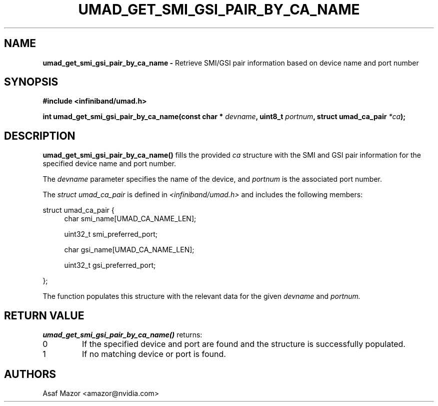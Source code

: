 .\" -*- nroff -*-
.\" Licensed under the OpenIB.org BSD license (FreeBSD Variant) - See COPYING.md
.\"
.TH UMAD_GET_SMI_GSI_PAIR_BY_CA_NAME 3 "May 21, 2007" "OpenIB" "OpenIB Programmer's Manual"
.SH NAME
.B umad_get_smi_gsi_pair_by_ca_name \-
Retrieve SMI/GSI pair information based on device name and port number
.SH SYNOPSIS
.nf
.B #include <infiniband/umad.h>
.sp
.BI "int umad_get_smi_gsi_pair_by_ca_name(const char * " "devname" ", uint8_t " "portnum" ", struct umad_ca_pair " "*ca" );
.fi
.SH DESCRIPTION
.B umad_get_smi_gsi_pair_by_ca_name()
fills the provided
.I ca
structure with the SMI and GSI pair information for the specified device name and port number.

The
.I devname
parameter specifies the name of the device, and
.I portnum
is the associated port number.

The
.I struct umad_ca_pair
is defined in
.I <infiniband/umad.h>
and includes the following members:
.PP
.nf
struct umad_ca_pair {
.in +4
char smi_name[UMAD_CA_NAME_LEN];
.in +4
\" Name of the SMI
.in -4
uint32_t smi_preferred_port;
.in +4
\" Preferred port for the SMI
.in -4
char gsi_name[UMAD_CA_NAME_LEN];
.in +4
\" Name of the GSI
.in -4
uint32_t gsi_preferred_port;
.in +4
\" Preferred port for the GSI
.in -8
};
.fi
.PP
The function populates this structure with the relevant data for the given
.I devname
and
.I portnum.
.SH RETURN VALUE
.B umad_get_smi_gsi_pair_by_ca_name()
returns:
.TP
0
If the specified device and port are found and the structure is successfully populated.
.TP
1
If no matching device or port is found.
.SH AUTHORS
.TP
Asaf Mazor <amazor@nvidia.com>

